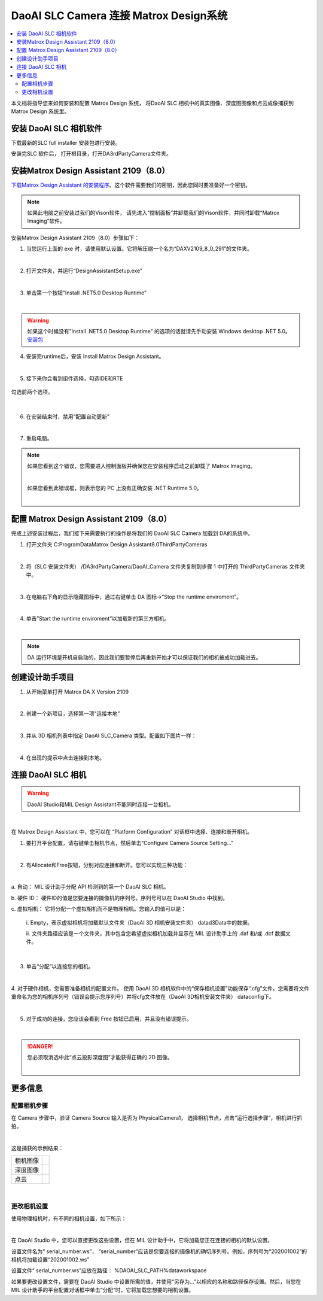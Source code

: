 *********
DaoAI SLC Camera 连接 Matrox Design系统
*********

.. contents:: 
   :local:

本文档将指导您来如何安装和配置 Matrox Design 系统， 将DaoAI SLC 相机中的真实图像、深度图图像和点云成像捕获到Matrox Design 系统里。

安装 DaoAI SLC 相机软件
~~~~~~~~~~~~~~~~~~~
下载最新的SLC full installer 安装包进行安装。

安装完SLC 软件后， 打开根目录，打开DA3rdPartyCamera文件夹。

安装Matrox Design Assistant 2109（8.0）
~~~~~~~~~~~~~~~~~~~
`下载Matrox Design Assistant 的安装程序 <https://daoairoboticsinc-my.sharepoint.com/:u:/g/personal/xchen_daoai_com/EbI7wC2QgclJnE8FRvu48aEBBnd_Gqp5UpK-IYNSxHbDcg?e=74p9LT>`_。这个软件需要我们的密钥，因此您同时要准备好一个密钥。

.. Note::
    如果此电脑之前安装过我们的Vison软件， 请先进入“控制面板”并卸载我们的Vison软件，并同时卸载“Matrox Imaging”软件。

安装Matrox Design Assistant 2109（8.0）步骤如下：

1. 当您运行上面的 exe 时，请使用默认设置。它将解压缩一个名为“DAXV2109_8_0_291”的文件夹。

.. image:: images/slc-to-matrox1.png
    :align: center
|

2. 打开文件夹，并运行“DesignAssistantSetup.exe”

|

3. 单击第一个按钮“Install .NET5.0 Desktop Runtime”

.. image:: images/slc-to-matrox2.png
    :align: center
|

.. WARNING::
    如果这个时候没有”Install .NET5.0 Desktop Runtime” 的选项的话就请先手动安装 Windows desktop .NET 5.0。
    `安装包 <https://daoairoboticsinc-my.sharepoint.com/:u:/g/personal/xchen_daoai_com/EdBqQO_AdjJCndlh-J9JN6EBbsKfGKz6QJKtHZktdPmW0g?e=E6c2qb>`_

4. 安装完runtime后，安装 Install Matrox Design Assistant。

|

5. 接下来你会看到组件选择，勾选IDE和RTE

.. figure:: images/slc-to-matrox3.png
    :align: center

    勾选前两个选项。
|

6. 在安装结束时，禁用“配置自动更新”

.. image:: images/slc-to-matrox4.png
    :align: center
|

7. 重启电脑。

.. Note::
    如果您看到这个错误，您需要进入控制面板并确保您在安装程序启动之前卸载了 Matrox Imaging。

    .. image:: images/slc-to-matrox5.png
        :align: center
    |

    如果您看到此错误框，则表示您的 PC 上没有正确安装 .NET Runtime 5.0。

    .. image:: images/slc-to-matrox6.png
        :align: center
    |

配置 Matrox Design Assistant 2109（8.0）
~~~~~~~~~~~~~~~~~~~

完成上述安装过程后，我们接下来需要执行的操作是将我们的 DaoAI SLC Camera 加载到 DA的系统中。

1. 打开文件夹 C:\ProgramData\Matrox Design Assistant\8.0\ThirdPartyCameras

|

2. 将（SLC 安装文件夹） /DA3rdPartyCamera/DaoAI_Camera 文件夹复制到步骤 1 中打开的 ThirdPartyCameras 文件夹中。

.. image:: images/slc-to-matrox7.png
    :align: center
|

3. 在电脑右下角的显示隐藏图标中，通过右键单击 DA 图标->”Stop the runtime enviroment”。

.. image:: images/slc-to-matrox8.png
    :align: center

.. image:: images/slc-to-matrox9.png
    :align: center
|

4. 单击”Start the runtime enviroment”以加载新的第三方相机。

.. image:: images/slc-to-matrox10.png
    :align: center
|

.. Note::
    DA 运行环境是开机自启动的，因此我们要暂停后再重新开始才可以保证我们的相机被成功加载进去。

创建设计助手项目
~~~~~~~~~~~~~~~~~~~

1. 从开始菜单打开 Matrox DA X Version 2109

|

2. 创建一个新项目，选择第一项“连接本地”

.. image:: images/slc-to-matrox11.png
    :align: center
|

3. 并从 3D 相机列表中指定 DaoAI SLC_Camera 类型。配置如下图片一样：

.. image:: images/slc-to-matrox12.png
    :align: center
|

4. 在出现的提示中点击连接到本地。


连接 DaoAI SLC 相机
~~~~~~~~~~~~~~~~~~~

.. WARNING::
    DaoAI Studio和MIL Design Assistant不能同时连接一台相机。
|

在 Matrox Design Assistant 中，您可以在 “Platform Configuration” 对话框中选择、连接和断开相机。 

1. 要打开平台配置，请右键单击相机节点，然后单击“Configure Camera Source Setting...”

.. image:: images/slc-to-matrox13.png
    :align: center
|

2. 有Allocate和Free按钮，分别对应连接和断开。您可以实现三种功能：

.. image:: images/slc-to-matrox14.png
    :align: center
|

a. 自动：
MIL 设计助手分配 API 检测到的第一个 DaoAI SLC 相机。

b. 硬件 ID：
硬件ID的值是您要连接的摄像机的序列号。序列号可以在 DaoAI Studio 中找到。

c. 虚拟相机：
它将分配一个虚拟相机而不是物理相机。您输入的值可以是：
    \i. Empty，表示虚拟相机将加载默认文件夹（DaoAI 3D 相机安装文件夹） \data\d3Data\中的数据。

    \i\i. 文件夹路径应该是一个文件夹，其中包含您希望虚拟相机加载并显示在 MIL 设计助手上的 .daf 和/或 .dcf 数据文件。
    
    .. image:: images/slc-to-matrox15.png
        :align: center
    |

3. 单击“分配”以连接您的相机。

|

4. 对于硬件相机，您需要准备相机的配置文件。
使用 DaoAI 3D 相机软件中的“保存相机设置”功能保存“.cfg”文件。您需要将文件重命名为您的相机序列号（错误会提示您序列号）并将cfg文件放在（DaoAI 3D相机安装文件夹） \data\config\下。

.. image:: images/slc-to-matrox16.png
    :align: center
|

5. 对于成功的连接，您应该会看到 Free 按钮已启用，并且没有错误提示。

.. image:: images/slc-to-matrox17.png
    :align: center
|

.. danger::
    您必须取消选中此“点云投影深度图”才能获得正确的 2D 图像。

    .. image:: images/slc-to-matrox18.png
        :align: center
    |

更多信息
~~~~~~~~~~~~~~~~~~~

配置相机步骤
------------

在 Camera 步骤中，验证 Camera Source 输入是否为 PhysicalCamera1，
选择相机节点，点击“运行选择步骤”，相机进行抓拍。

.. image:: images/slc-to-matrox19.png
    :align: center
|

这是捕获的示例结果：

.. list-table:: 
    :header-rows: 0

    * - 相机图像
      - .. image:: images/slc-to-matrox20.png

    * - 深度图像
      - .. image:: images/slc-to-matrox20.png
    
    * - 点云
      - .. image:: images/slc-to-matrox21.png
|

更改相机设置
------------

使用物理相机时，有不同的相机设置，如下所示：

.. image:: images/slc-to-matrox22.png
    :align: center
|

在 DaoAI Studio 中，您可以直接更改这些设置，但在 MIL 设计助手中，它将加载您正在连接的相机的默认设置。

设置文件名为“ serial_number.ws”，   “serial_number”应该是您要连接的摄像机的确切序列号。例如，序列号为“202001002”的相机将加载设置“202001002.ws”

设置文件“ serial_number.ws”应放在路径：   %DAOAI_SLC_PATH%\data\workspace\

如果要更改设置文件，需要在 DaoAI Studio 中设置所需的值，并使用“另存为...”以相应的名称和路径保存设置。然后，当您在 MIL 设计助手的平台配置对话框中单击“分配”时，它将加载您想要的相机设置。